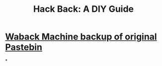 #+title: Hack Back: A DIY Guide
#+link: [[]]

* [[../assets/phineas_fisher_hackback_1661733458617_0.pdf][Waback Machine backup of original Pastebin]]
*
